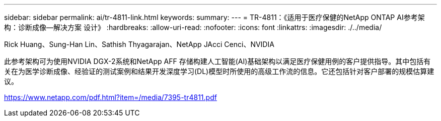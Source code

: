 ---
sidebar: sidebar 
permalink: ai/tr-4811-link.html 
keywords:  
summary:  
---
= TR-4811：《适用于医疗保健的NetApp ONTAP AI参考架构：诊断成像—解决方案 设计》
:hardbreaks:
:allow-uri-read: 
:nofooter: 
:icons: font
:linkattrs: 
:imagesdir: ./../media/


Rick Huang、Sung-Han Lin、Sathish Thyagarajan、NetApp JAcci Cenci、NVIDIA

此参考架构可为使用NVIDIA DGX-2系统和NetApp AFF 存储构建人工智能(AI)基础架构以满足医疗保健用例的客户提供指导。其中包括有关在为医学诊断成像、经验证的测试案例和结果开发深度学习(DL)模型时所使用的高级工作流的信息。它还包括针对客户部署的规模估算建议。

link:https://www.netapp.com/pdf.html?item=/media/7395-tr4811.pdf["https://www.netapp.com/pdf.html?item=/media/7395-tr4811.pdf"^]
